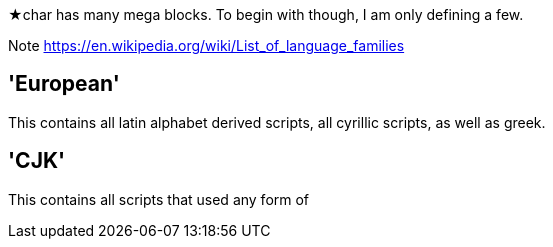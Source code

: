★char has many mega blocks. To begin with though, I am only defining a few.

Note https://en.wikipedia.org/wiki/List_of_language_families

'European'
----------

This contains all latin alphabet derived scripts, all cyrillic scripts, as well as greek.

'CJK'
------

This contains all scripts that used any form of 
